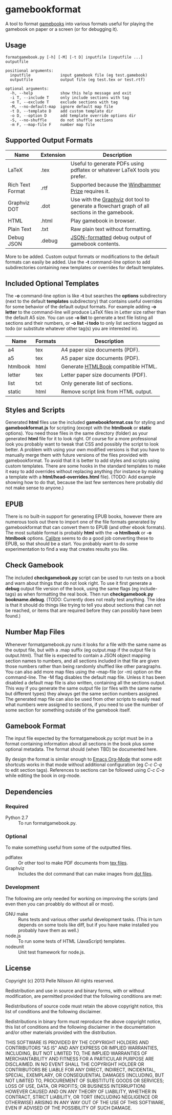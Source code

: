 * gamebookformat

A tool to format [[http://www.gamebooks.org/][gamebooks]] into various formats useful for playing the
gamebook on paper or a screen (or for debugging it).

** Usage
: formatgamebook.py [-h] [-M] [-t D] inputfile [inputfile ...] outputfile
:
: positional arguments:
:   inputfile             input gamebook file (eg test.gamebook)
:   outputfile            output file (eg test.tex or test.rtf)
:
: optional arguments:
:   -h, --help            show this help message and exit
:   -i T, --include T     only include sections with tag
:   -e T, --exclude T     exclude sections with tag
:   -M, --no-default-map  ignore default map file
:   -t D, --template D    add custom template dir
:   -o D, --option D      add template override options dir
:   -S, --no-shuffle      do not shuffle sections
:   -m F, --map-file F    number map file
** Supported Output Formats

| Name             | Extension | Description                                                                                   |
|------------------+-----------+-----------------------------------------------------------------------------------------------|
| LaTeX            | .tex      | Useful to generate PDFs using pdflatex or whatever LaTeX tools you prefer.                    |
| Rich Text Format | .rtf      | Supported because the [[http://www.arborell.com/windhammer_prize.html][Windhammer Prize]] requires it.                                           |
| Graphviz DOT     | .dot      | Use with the [[http://www.graphviz.org][Graphviz]] dot tool to generate a flowchart graph of all sections in the gamebook. |
| HTML             | .html     | Play gamebook in browser.                                                                     |
| Plain Text       | .txt      | Raw plain text without formatting.                                                            |
| Debug JSON       | .debug    | [[http://json.org][JSON-formatted]] debug output of gamebook contents.                                             |

More to be added. Custom output formats or modifications to the
default formats can easily be added. Use the *-t* command-line
option to add subdirectories containing new templates or
overrides for default templates.

** Included Optional Templates

The *-o* command-line option is like *-t* but searches the *options*
subdirectory (next to the default *templates* subdirectory) that
contains useful overrides for some behavior of the default output
formats. For example adding *-o letter* to the command-line will
produce LaTeX files in Letter size rather than the default A5 size.
You can use *-o list* to generate a text file listing all sections and
their numbers, or *-o list -i todo* to only list sections tagged as
todo (or substitute whatever other tag(s) you are interested in).

| Name     | Formats | Description                          |
|----------+---------+--------------------------------------|
| a4       | tex     | A4 paper size documents (PDF).       |
| a5       | tex     | A5 paper size documents (PDF).       |
| htmlbook | html    | Generate [[https://github.com/oreillymedia/HTMLBook][HTMLBook]] compatible HTML.   |
| letter   | tex     | Letter paper size documents (PDF).   |
| list     | txt     | Only generate list of sections.      |
| static   | html    | Remove script link from HTML output. |

** Styles and Scripts
Generated *html* files use the included *gamebookformat.css* for
styling and *gamebookformat.js* for scripting (except with the
*htmlbook* or *static* options).
You need those files in the same directory (folder) as
your generated *html* file for it to look right. Of course
for a more professional look you probably want to tweak that
CSS and possibly the script to look better. A problem with
using your own modified versions is that you have to manually
merge them with future versions of the files provided with
gamebookformat. To avoid that it is better to add
styles and scripts using custom templates. There are
some hooks in the standard templates to make it
easy to add overrides without replacing anything (for
instance by making a template with a *html/head-overrides.html* file).
(TODO: Add example showing how to do that, because the last few
sentences here probably did not make sense to anyone.)

** EPUB
There is no built-in support for generating EPUB books, however
there are numerous tools out there to import one of the
file formats generated by gamebookformat that can
convert them to EPUB (and other ebook formats). The most
suitable format is probably *html* with the *-o htmlbook*
or *-o htmlbook* options. [[http://calibre-ebook.com/][Calibre]] seems to do a good job converting these
to EPUB, so that should be a start. You probably want to
do some experimentation to find a way that creates results
you like.

** Check Gamebook
The included *checkgamebook.py* script can be used to run tests
on a book and warn about things that do not look right.
To use it first generate a *debug* output file version of
the book, using the same flags (eg include-tags) as when
formatting the real book. Then run *checkgamebook.py bookname.debug*.
(TODO: Currently does not really test anything. The idea
is that it should do things like trying to tell you about
sections that can not be reached, or items that are required
before they can possibly have been found.)

** Number Map Files
Whenever formatgamebook.py runs it looks for a file with the same
name as the output file, but with a .map suffix (eg output.map if
the output file is output.html). That file is expected to contain
a JSON object mapping section names to numbers, and all sections
included in that file are given those numbers rather than being
randomly shuffled like other paragraphs. You can also add more
map files using the --map-file (or -m) option on the command-line.
The -M flag disables the default map file. Unless it has been
disabled a default map file is also written, containing all
the sections output. This way if you generate the same output
file (or files with the same name but different types) they
always get the same section numbers assigned. The generated
map file can also be used from other scripts to easily read
what numbers were assigned to sections, if you need to
use the number of some section for something outside of
the gamebook itself.
** Gamebook Format
The input file expected by the formatgamebook.py script must be in a
format containing information about all sections in the book
plus some optional metadata. The format should (when TBD) be documented
here.

By design the format is similar enough to [[http://orgmode.org][Emacs Org-Mode]]
that some edit shortcuts works in that mode without additional
configuration (eg /C-c C-q/ to edit section tags).
References to sections can be followed using
/C-c C-o/ while editing the book in org-mode.

** Dependencies

*** Required
- Python 2.7 :: To run formatgamebook.py.

*** Optional
To make something useful from some of the outputted files.
- pdflatex :: Or other tool to make PDF documents from [[http://www.latex-project.org/][tex files]].
- Graphviz :: Includes the dot command that can make images from [[http://en.wikipedia.org/wiki/DOT_%28graph_description_language%29][dot files]].

*** Development
The following are only needed for working on improving
the scripts (and even then you can proabbly do without all or most).
- GNU make :: Runs tests and various other useful development tasks.
              (This in turn depends on some tools like diff, but if you
              have make installed you probably have them as well.)
- node.js :: To run some tests of HTML (JavaScript) templates.
- nodeunit :: Unit test framework for node.js.

** License

Copyright (c) 2013 Pelle Nilsson
All rights reserved.

Redistribution and use in source and binary forms, with or without
modification, are permitted provided that the following conditions are
met:

Redistributions of source code must retain the above copyright
notice, this list of conditions and the following disclaimer.

Redistributions in binary form must reproduce the above copyright
notice, this list of conditions and the following disclaimer in
the documentation and/or other materials provided with the distribution.

THIS SOFTWARE IS PROVIDED BY THE COPYRIGHT HOLDERS AND CONTRIBUTORS
"AS IS" AND ANY EXPRESS OR IMPLIED WARRANTIES, INCLUDING, BUT NOT
LIMITED TO, THE IMPLIED WARRANTIES OF MERCHANTABILITY AND FITNESS FOR
A PARTICULAR PURPOSE ARE DISCLAIMED. IN NO EVENT SHALL THE COPYRIGHT
HOLDER OR CONTRIBUTORS BE LIABLE FOR ANY DIRECT, INDIRECT, INCIDENTAL,
SPECIAL, EXEMPLARY, OR CONSEQUENTIAL DAMAGES (INCLUDING, BUT NOT
LIMITED TO, PROCUREMENT OF SUBSTITUTE GOODS OR SERVICES; LOSS OF USE,
DATA, OR PROFITS; OR BUSINESS INTERRUPTION) HOWEVER CAUSED AND ON ANY
THEORY OF LIABILITY, WHETHER IN CONTRACT, STRICT LIABILITY, OR TORT
(INCLUDING NEGLIGENCE OR OTHERWISE) ARISING IN ANY WAY OUT OF THE USE
OF THIS SOFTWARE, EVEN IF ADVISED OF THE POSSIBILITY OF SUCH DAMAGE.

